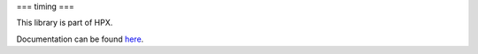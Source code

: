 
..
    Copyright (c) 2019 The STE||AR-Group

    SPDX-License-Identifier: BSL-1.0
    Distributed under the Boost Software License, Version 1.0. (See accompanying
    file LICENSE_1_0.txt or copy at http://www.boost.org/LICENSE_1_0.txt)

===
timing
===

This library is part of HPX.

Documentation can be found `here
<https://stellar-group.github.io/hpx/docs/sphinx/latest/html/libs/timing/docs/index.html>`__.
